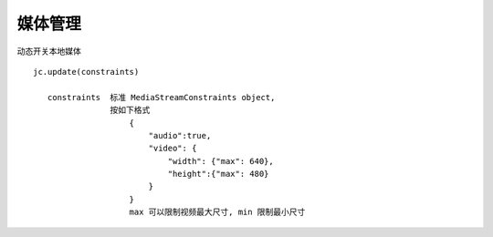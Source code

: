 媒体管理
=======================

动态开关本地媒体
::

    jc.update(constraints) 

       constraints  标准 MediaStreamConstraints object, 
                    按如下格式
                        {
                            "audio":true,
                            "video": {
                                "width": {"max": 640},
                                "height":{"max": 480}
                            }
                        }
                        max 可以限制视频最大尺寸, min 限制最小尺寸

